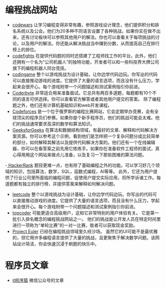 * 编程挑战网站
- [[https://www.codewars.com/][codewars]] 让学习编程变得非常有趣，参照游戏设计理念，他们提供积分和排名系统以及公会。他们为20多种不同语言设置了各种挑战，如果你实在做不出来，还有讨论板块可以参照其他用户的解法。你也可以查看关于每项挑战的讨论，以及用户的解法。你还能从解决挑战当中赚到分数，从而提高自己在排行榜上的排位。
- [[https://codefights.com/][codefights]] 在提供代码题的同时还搭建了工程师找工作的平台。此外，他们还拥有一个名为“公司机器人”的独特功能，开发者可以和一些科技界大牌公司旗下的编程机器人同台竞技。
- [[https://www.codingame.com/][codingame]] 整个以游戏挑战为设计基础，让你边学代码边玩。你写出的代码可以直接推动游戏的进度。它提供了大量的语言选项，而且没有什么压力，学起来会很开心。每个游戏附带一个问题描述和测试案例指引你前进。
- [[https://coderbyte.com/][Coderbyte]] 非常适合用来准备面试。它总共有两百多道题，每题都有10个不同的语言可供选择。你可以查看官方解答或者其他用户提交的答案。 除了编程题之外，他们还有计算机基础知识和web开发课程。
- [[http://codeforces.com/][Codeforces]] 是一个位于俄罗斯的编程比赛网站，它会定期举办竞赛，会有全球顶尖的程序员们参赛。如果你是个新手程序员，他们的挑战可能会太难。他们的挑战通常要求高深的数学和算法知识。
- [[https://www.geeksforgeeks.org/][GeeksforGeeks]] 在算法和数据结构领域，有最好的文章、解释和代码解决方案资源。你可以参考这个示例，看到他们是怎样把一个复杂问题分成比较简单的部分，如何解释其解法以及提供代码解决方案的。他们还有一个在线编辑器，你可以在看答案之前先用它练练手。如果你在准备软件工程师的面试，真心得用用这个网站来做点儿准备，以及复习一下那些困难的算法问题。
-[[https://www.hackerrank.com/][ HackerRank]] 题目更难一点，也有除了基础编程之外的功能。可以学习好几个领域的知识，包括算法，数学，SQL，函数式编程，AI等等。 此外，它还为用户提供了行业公司里所面临的编程问题，促使用户提交实际应用，将所学诉诸工作。每道题都有独立的排行榜，并提供答案来解释如何解决问题。
- [[https://leetcode.com/][leetcode]] 整个以游戏挑战为设计基础，让你边学代码边玩。你写出的代码可以直接推动游戏的进度。它提供了大量的语言选项，而且没有什么压力，学起来会很开心。每个游戏附带一个问题描述和测试案例指引你前进。
- [[https://www.topcoder.com/][topcoder]] 可能更适合高级用户，这和它非常特别的用户体验有关。 它是第一批引入排名概念的编程挑战网站之一。 他们的挑战是让开发人员在特定时间里进行一项称为“单轮比赛”的一对一比赛，胜者可以获取现金奖励。
- [[https://projecteuler.net/][Project Euler]] 已经在编程挑战领域里久经沙场。 虽然它的UI可能不是最优雅的，但它用许多编程语言提供了大量的挑战，且更聚焦于解决数学问题。该网站设计简洁，你会快速沉浸于刷题的快乐中。
* 程序员文章
- [[https://www.itcodemonkey.com/][it程序猿]] 微信公众号的文章

